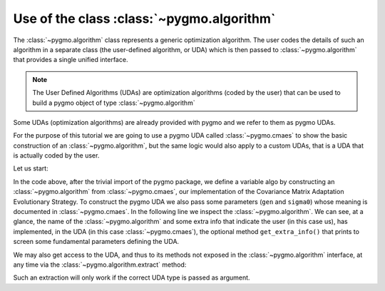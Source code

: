 .. _py_tutorial_using_algorithm:

Use of the class :class:`~pygmo.algorithm`
===============================================

.. image:: ../images/algo_no_text.png

The :class:`~pygmo.algorithm` class represents a generic optimization
algorithm. The user codes the details of such an algorithm in a separate class (the
user-defined algorithm, or UDA) which is then passed to :class:`~pygmo.algorithm`
that provides a single unified interface.

.. note::  The User Defined Algorithms (UDAs) are optimization algorithms (coded by the user) that can
           be used to build a pygmo object of type :class:`~pygmo.algorithm`

Some UDAs (optimization algorithms) are already provided with pygmo and we refer to them as pygmo UDAs.

For the purpose of this tutorial we are going to use a pygmo UDA called :class:`~pygmo.cmaes`
to show the basic construction of an :class:`~pygmo.algorithm`, but the same logic would also
apply to a custom UDAs, that is a UDA that is actually coded by the user.

Let us start:

.. doctest::

    >>> import pygmo as pg
    >>> algo = pg.algorithm(pg.cmaes(gen = 100, sigma0=0.3))
    >>> print(algo) #doctest: +ELLIPSIS +NORMALIZE_WHITESPACE
    Algorithm name: CMA-ES: Covariance Matrix Adaptation Evolutionary Strategy [stochastic]
    	Thread safety: basic
    <BLANKLINE>
    Extra info:
    	Generations: 100
    	cc: auto
    	cs: auto
    	c1: auto
    	cmu: auto
    	sigma0: 0.3
    	Stopping xtol: 1e-06
    	Stopping ftol: 1e-06
    	Memory: false
    	Verbosity: 0
    	Force bounds: false
    	Seed: ...

In the code above, after the trivial import of the pygmo package, we define a variable algo
by constructing an :class:`~pygmo.algorithm` from :class:`~pygmo.cmaes`, our implementation
of the Covariance Matrix Adaptation Evolutionary Strategy. To construct the pygmo UDA we also pass
some parameters (``gen`` and ``sigma0``) whose meaning is documented in :class:`~pygmo.cmaes`.
In the following line we inspect the :class:`~pygmo.algorithm`. We can see, at a glance, the
name of the :class:`~pygmo.algorithm` and some extra info that indicate the user (in this case us),
has implemented, in the UDA (in this case :class:`~pygmo.cmaes`), the optional method
``get_extra_info()`` that prints to screen some fundamental parameters defining the UDA.

We may also get access to the UDA, and thus to its methods not exposed in the
:class:`~pygmo.algorithm` interface, at any time via the :class:`~pygmo.algorithm.extract` method:

.. doctest::

    >>> uda = algo.extract(pg.cmaes)
    >>> type(uda)
    <class 'pygmo.core.cmaes'>
    >>> uda = algo.extract(pg.de)
    >>> uda is None
    True

Such an extraction will only work if the correct UDA type is passed as argument.
